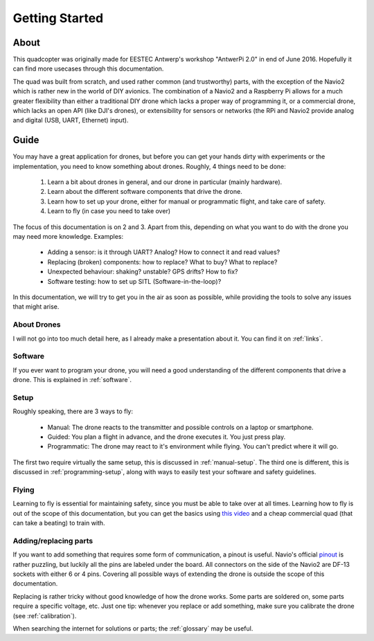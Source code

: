 
=================
 Getting Started
=================

About
=====

This quadcopter was originally made for EESTEC Antwerp's workshop "AntwerPi 2.0" in end of June 2016. Hopefully it can find more usecases through this documentation.

The quad was built from scratch, and used rather common (and trustworthy) parts, with the exception of the Navio2 which is rather new in the world of DIY avionics. The combination of a Navio2 and a Raspberry Pi allows for a much greater flexibility than either a traditional DIY drone which lacks a proper way of programming it, or a commercial drone, which lacks an open API (like DJI's drones), or extensibility for sensors or networks (the RPi and Navio2 provide analog and digital (USB, UART, Ethernet) input).

Guide
=====

You may have a great application for drones, but before you can get your hands dirty with experiments or the implementation, you need to know something about drones. Roughly, 4 things need to be done:

  1. Learn a bit about drones in general, and our drone in particular (mainly hardware).
  2. Learn about the different software components that drive the drone.
  3. Learn how to set up your drone, either for manual or programmatic flight, and take care of safety.
  4. Learn to fly (in case you need to take over)

The focus of this documentation is on 2 and 3. Apart from this, depending on what you want to do with the drone you may need more knowledge. Examples:

  - Adding a sensor: is it through UART? Analog? How to connect it and read values?
  - Replacing (broken) components: how to replace? What to buy? What to replace?
  - Unexpected behaviour: shaking? unstable? GPS drifts? How to fix?
  - Software testing: how to set up SITL (Software-in-the-loop)?

In this documentation, we will try to get you in the air as soon as possible, while providing the tools to solve any issues that might arise.

About Drones
------------

I will not go into too much detail here, as I already make a presentation about it. You can find it on :ref:`links`.

Software
--------

If you ever want to program your drone, you will need a good understanding of the different components that drive a drone. This is explained in :ref:`software`.

Setup
-----

Roughly speaking, there are 3 ways to fly:

  - Manual: The drone reacts to the transmitter and possible controls on a laptop or smartphone.
  - Guided: You plan a flight in advance, and the drone executes it. You just press play.
  - Programmatic: The drone may react to it's environment while flying. You can't predict where it will go.

The first two require virtually the same setup, this is discussed in :ref:`manual-setup`. The third one is different, this is discussed in :ref:`programming-setup`, along with ways to easily test your software and safety guidelines.

Flying
------

Learning to fly is essential for maintaining safety, since you must be able to take over at all times. Learning how to fly is out of the scope of this documentation, but you can get the basics using `this video <https://www.youtube.com/watch?v=6btEFJJD4_o>`_ and a cheap commercial quad (that can take a beating) to train with.

Adding/replacing parts
----------------------

If you want to add something that requires some form of communication, a pinout is useful. Navio's official `pinout <https://www.youtube.com/watch?v=6btEFJJD4_o>`_ is rather puzzling, but luckily all the pins are labeled under the board. All connectors on the side of the Navio2 are DF-13 sockets with either 6 or 4 pins. Covering all possible ways of extending the drone is outside the scope of this documentation.

Replacing is rather tricky without good knowledge of how the drone works. Some parts are soldered on, some parts require a specific voltage, etc. Just one tip: whenever you replace or add something, make sure you calibrate the drone (see :ref:`calibration`).

When searching the internet for solutions or parts; the :ref:`glossary` may be useful.
